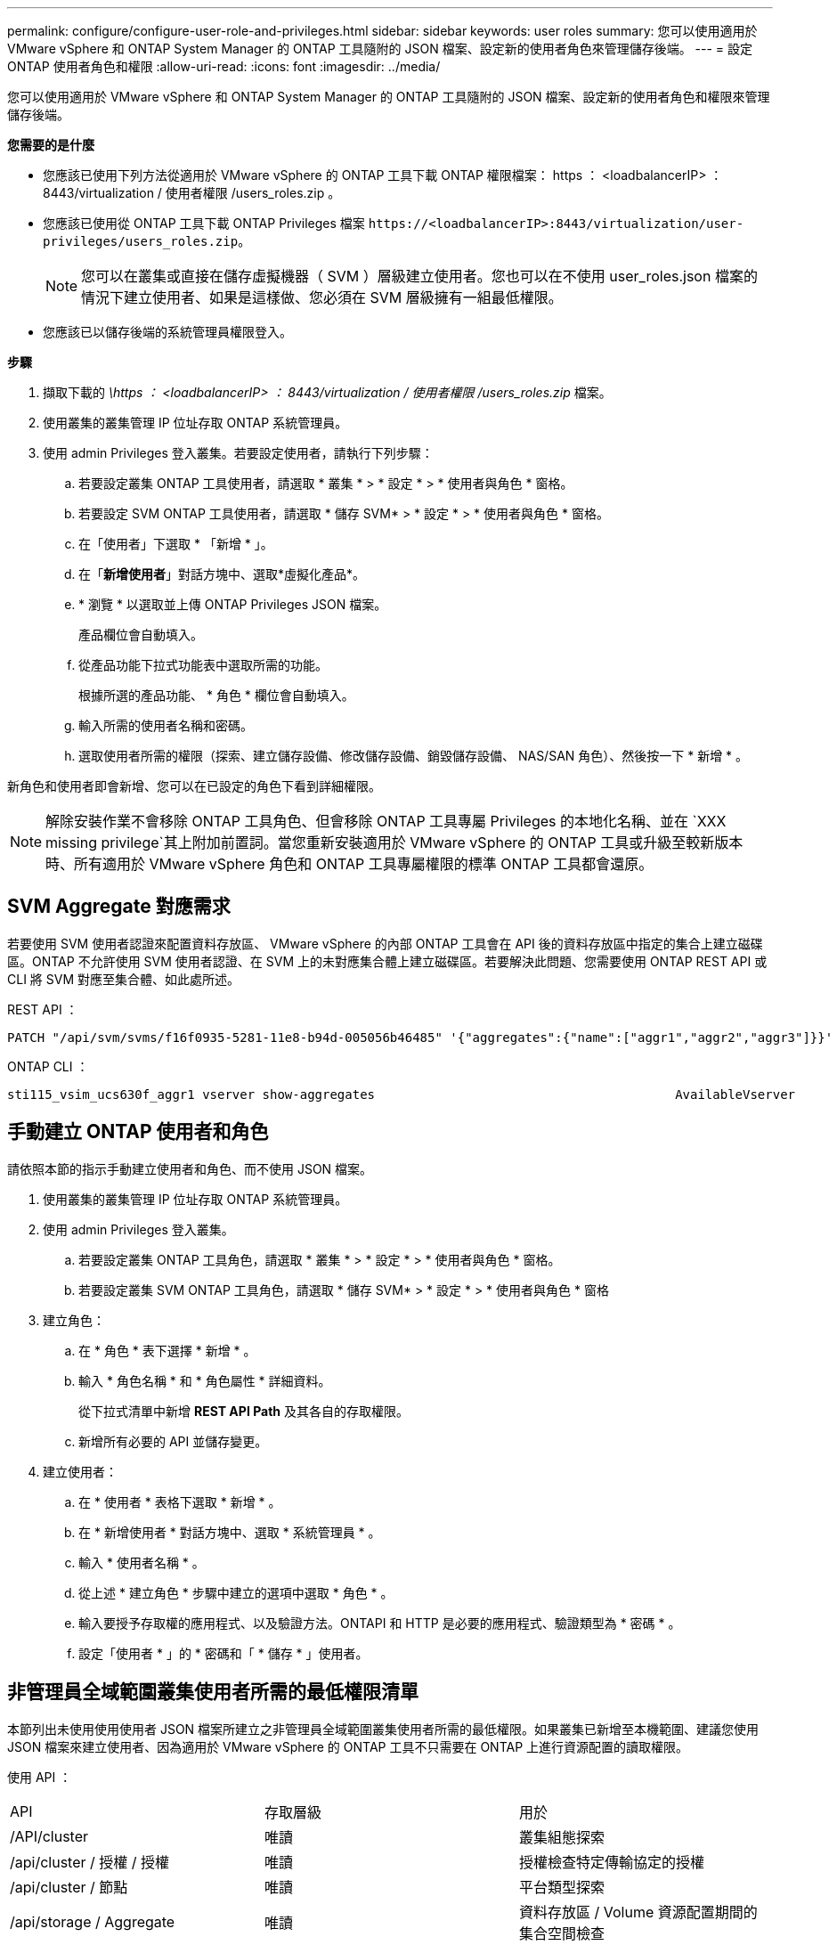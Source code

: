 ---
permalink: configure/configure-user-role-and-privileges.html 
sidebar: sidebar 
keywords: user roles 
summary: 您可以使用適用於 VMware vSphere 和 ONTAP System Manager 的 ONTAP 工具隨附的 JSON 檔案、設定新的使用者角色來管理儲存後端。 
---
= 設定 ONTAP 使用者角色和權限
:allow-uri-read: 
:icons: font
:imagesdir: ../media/


[role="lead"]
您可以使用適用於 VMware vSphere 和 ONTAP System Manager 的 ONTAP 工具隨附的 JSON 檔案、設定新的使用者角色和權限來管理儲存後端。

*您需要的是什麼*

* 您應該已使用下列方法從適用於 VMware vSphere 的 ONTAP 工具下載 ONTAP 權限檔案： https ： <loadbalancerIP> ： 8443/virtualization / 使用者權限 /users_roles.zip 。
* 您應該已使用從 ONTAP 工具下載 ONTAP Privileges 檔案 `\https://<loadbalancerIP>:8443/virtualization/user-privileges/users_roles.zip`。
+

NOTE: 您可以在叢集或直接在儲存虛擬機器（ SVM ）層級建立使用者。您也可以在不使用 user_roles.json 檔案的情況下建立使用者、如果是這樣做、您必須在 SVM 層級擁有一組最低權限。

* 您應該已以儲存後端的系統管理員權限登入。


*步驟*

. 擷取下載的 _\https ： <loadbalancerIP> ： 8443/virtualization / 使用者權限 /users_roles.zip_ 檔案。
. 使用叢集的叢集管理 IP 位址存取 ONTAP 系統管理員。
. 使用 admin Privileges 登入叢集。若要設定使用者，請執行下列步驟：
+
.. 若要設定叢集 ONTAP 工具使用者，請選取 * 叢集 * > * 設定 * > * 使用者與角色 * 窗格。
.. 若要設定 SVM ONTAP 工具使用者，請選取 * 儲存 SVM* > * 設定 * > * 使用者與角色 * 窗格。
.. 在「使用者」下選取 * 「新增 * 」。
.. 在「*新增使用者*」對話方塊中、選取*虛擬化產品*。
.. * 瀏覽 * 以選取並上傳 ONTAP Privileges JSON 檔案。
+
產品欄位會自動填入。

.. 從產品功能下拉式功能表中選取所需的功能。
+
根據所選的產品功能、 * 角色 * 欄位會自動填入。

.. 輸入所需的使用者名稱和密碼。
.. 選取使用者所需的權限（探索、建立儲存設備、修改儲存設備、銷毀儲存設備、 NAS/SAN 角色）、然後按一下 * 新增 * 。




新角色和使用者即會新增、您可以在已設定的角色下看到詳細權限。


NOTE: 解除安裝作業不會移除 ONTAP 工具角色、但會移除 ONTAP 工具專屬 Privileges 的本地化名稱、並在 `XXX missing privilege`其上附加前置詞。當您重新安裝適用於 VMware vSphere 的 ONTAP 工具或升級至較新版本時、所有適用於 VMware vSphere 角色和 ONTAP 工具專屬權限的標準 ONTAP 工具都會還原。



== SVM Aggregate 對應需求

若要使用 SVM 使用者認證來配置資料存放區、 VMware vSphere 的內部 ONTAP 工具會在 API 後的資料存放區中指定的集合上建立磁碟區。ONTAP 不允許使用 SVM 使用者認證、在 SVM 上的未對應集合體上建立磁碟區。若要解決此問題、您需要使用 ONTAP REST API 或 CLI 將 SVM 對應至集合體、如此處所述。

REST API ：

[listing]
----
PATCH "/api/svm/svms/f16f0935-5281-11e8-b94d-005056b46485" '{"aggregates":{"name":["aggr1","aggr2","aggr3"]}}'
----
ONTAP CLI ：

[listing]
----
sti115_vsim_ucs630f_aggr1 vserver show-aggregates                                        AvailableVserver        Aggregate      State         Size Type    SnapLock Type-------------- -------------- ------- ---------- ------- --------------svm_test       sti115_vsim_ucs630f_aggr1                               online     10.11GB vmdisk  non-snaplock
----


== 手動建立 ONTAP 使用者和角色

請依照本節的指示手動建立使用者和角色、而不使用 JSON 檔案。

. 使用叢集的叢集管理 IP 位址存取 ONTAP 系統管理員。
. 使用 admin Privileges 登入叢集。
+
.. 若要設定叢集 ONTAP 工具角色，請選取 * 叢集 * > * 設定 * > * 使用者與角色 * 窗格。
.. 若要設定叢集 SVM ONTAP 工具角色，請選取 * 儲存 SVM* > * 設定 * > * 使用者與角色 * 窗格


. 建立角色：
+
.. 在 * 角色 * 表下選擇 * 新增 * 。
.. 輸入 * 角色名稱 * 和 * 角色屬性 * 詳細資料。
+
從下拉式清單中新增 *REST API Path* 及其各自的存取權限。

.. 新增所有必要的 API 並儲存變更。


. 建立使用者：
+
.. 在 * 使用者 * 表格下選取 * 新增 * 。
.. 在 * 新增使用者 * 對話方塊中、選取 * 系統管理員 * 。
.. 輸入 * 使用者名稱 * 。
.. 從上述 * 建立角色 * 步驟中建立的選項中選取 * 角色 * 。
.. 輸入要授予存取權的應用程式、以及驗證方法。ONTAPI 和 HTTP 是必要的應用程式、驗證類型為 * 密碼 * 。
.. 設定「使用者 * 」的 * 密碼和「 * 儲存 * 」使用者。






== 非管理員全域範圍叢集使用者所需的最低權限清單

本節列出未使用使用使用者 JSON 檔案所建立之非管理員全域範圍叢集使用者所需的最低權限。如果叢集已新增至本機範圍、建議您使用 JSON 檔案來建立使用者、因為適用於 VMware vSphere 的 ONTAP 工具不只需要在 ONTAP 上進行資源配置的讀取權限。

使用 API ：

|===


| API | 存取層級 | 用於 


| /API/cluster | 唯讀 | 叢集組態探索 


| /api/cluster / 授權 / 授權 | 唯讀 | 授權檢查特定傳輸協定的授權 


| /api/cluster / 節點 | 唯讀 | 平台類型探索 


| /api/storage / Aggregate | 唯讀 | 資料存放區 / Volume 資源配置期間的集合空間檢查 


| /api/storage / 叢集 | 唯讀 | 取得叢集層級空間與效率資料 


| /api/storage / 磁碟 | 唯讀 | 取得集合體中的相關磁碟 


| /API/儲存 設備 /QoS/ 原則 | 讀取 / 建立 / 修改 | QoS 和 VM 原則管理 


| /API/SVM/svms | 唯讀 | 在本機新增叢集的情況下取得 SVM 組態。 


| /api/network/IP/ 介面 | 唯讀 | Add Storage Backend （新增儲存後端）：識別管理 LIF 範圍為叢集 / SVM 


| /API | 唯讀 | 叢集使用者應該擁有此權限、才能取得正確的儲存後端狀態。否則、 ONTAP 工具管理員會顯示「未知」的儲存後端狀態。 
|===


== 將適用於 VMware vSphere 10.1 使用者的 ONTAP 工具升級為 10.2 使用者

如果 VMware vSphere 10.1 的 ONTAP 工具使用者是使用 json 檔案建立的叢集範圍使用者、請在 ONTAP CLI 上使用管理員使用者執行下列命令、以升級至 10.2 版本。

如需產品功能：

* VSC
* VSC 和 VASA Provider
* VSC 和 SRA
* VSC 、 VASA Provider 和 SRA 。


叢集 Privileges ：

_security 登入角色 create -role <existing-role-name> -cmddirname "vserver NVMe namespace show" -access all_

_security 登入角色 create -role <existing-role-name> -cmddirname "vserver NVMe subsystem show" -access all_

_security 登入角色 create -role <existing-role-name> -cmddirname "vserver NVMe subsystem host show" -access all_

_security 登入角色 create -role <existing-role-name> -cmddirname "vserver NVMe subsystem map show" -access all_

_security 登入角色 create -role <existing-role-name> -cmddirname "vserver NVMe show-interface" -access read_

_security 登入角色 create -role <existing-role-name> -cmddirname "vserver NVMe subsystem host add " -access all_

_security 登入角色 create -role <existing-role-name> -cmddirname "vserver NVMe subsystem map add" -access all_

_security 登入角色 create -role <existing-role-name> -cmddirname "vserver NVMe 命名空間刪除 " -access all_

_security 登入角色 create -role <existing-role-name> -cmddirname "vserver NVMe subsystem delete" -access all_

_security 登入角色 create -role <existing-role-name> -cmddirname "vserver NVMe subsystem host remove" -access all_

_security 登入角色 create -role <existing-role-name> -cmddirname "vserver NVMe subsystem map remove" -access all_

如果 VMware vSphere 10.1 的 ONTAP 工具使用者是使用 json 檔案建立的 SVM 範圍使用者、請使用管理員使用者在 ONTAP CLI 上執行下列命令、以升級至 10.2 版本。

SVM Privileges ：

_security 登入角色 create -role <existing-role-name> -cmddirname "vserver NVMe namespace show" -access all -vserver <vserver-name> _

_security 登入角色 create -role <existing-role-name> -cmddirname "vserver NVMe subsystem show" -access all -vserver <vserver-name> _

_security 登入角色 create -role <existing-role-name> -cmddirname "vserver NVMe subsystem host show" -access all -vserver <vserver-name> _

_security 登入角色 create -role <existing-role-name> -cmddirname "vserver NVMe subsystem map show" -access all -vserver <vserver-name> _

_security 登入角色 create -role <existing-role-name> -cmddirname "vserver NVMe show-interface" -access read -vserver <vserver-name> _

_security 登入角色 create -role <existing-role-name> -cmddirname "vserver NVMe subsystem host add " -access all -vserver <vserver-name> _

_security 登入角色 create -role <existing-role-name> -cmddirname "vserver NVMe subsystem map add" -access all -vserver <vserver-name> _

_security 登入角色 create -role <existing-role-name> -cmddirname "vserver NVMe 命名空間刪除 " -access all -vserver <vserver-name> _

_security 登入角色 create -role <existing-role-name> -cmddirname "vserver NVMe subsystem delete" -access all -vserver <vserver-name> _

_security 登入角色 create -role <existing-role-name> -cmddirname "vserver NVMe subsystem host remove" -access all -vserver <vserver-name> _

_security 登入角色 create -role <existing-role-name> -cmddirname "vserver NVMe subsystem map remove" -access all -vserver <vserver-name> _

將命令 _vserver NVMe 命名空間 show_ 和 _vserver NVMe 子系統 show_ 新增至現有角色、會新增下列命令。

[listing]
----
vserver nvme namespace create

vserver nvme namespace modify

vserver nvme subsystem create

vserver nvme subsystem modify

----